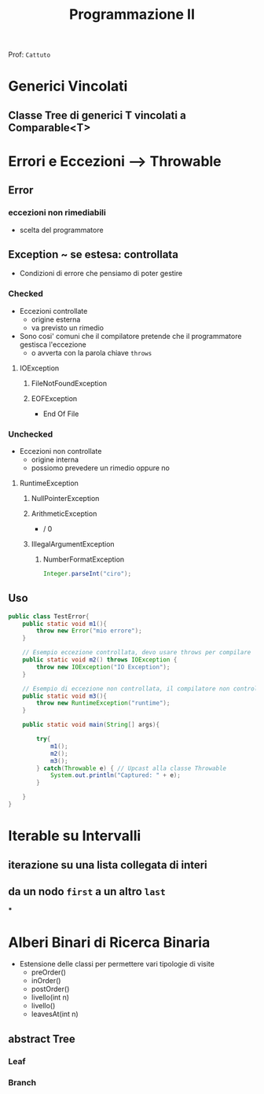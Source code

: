 :PROPERTIES:
:ID:       a25c2d74-9e94-4bfe-9b97-ca45ba6148a0
:END:
#+TITLE: Programmazione II
Prof: =Cattuto=
#+filetags: university

* Generici Vincolati

** Classe Tree di generici T vincolati a Comparable<T>

* Errori e Eccezioni --> Throwable

** Error

*** eccezioni non rimediabili
- scelta del programmatore


** Exception ~ se estesa: controllata

- Condizioni di errore che pensiamo di poter gestire

*** Checked

- Eccezioni controllate
  - origine esterna
  - va previsto un rimedio
- Sono cosi' comuni che il compilatore pretende che il programmatore gestisca l'eccezione
  - o avverta con la parola chiave ~throws~
 
**** IOException

***** FileNotFoundException

***** EOFException
- End Of File


*** Unchecked

- Eccezioni non controllate
  - origine interna
  - possiomo prevedere un rimedio oppure no

**** RuntimeException

***** NullPointerException

***** ArithmeticException
- / 0

***** IllegalArgumentException

****** NumberFormatException
#+NAME: Esempio
#+BEGIN_SRC java
Integer.parseInt("ciro");
#+END_SRC


** Uso

#+NAME: Uso di try e catch
#+BEGIN_SRC java
public class TestError{
    public static void m1(){
        throw new Error("mio errore");
    }

    // Esempio eccezione controllata, devo usare throws per compilare
    public static void m2() throws IOException {
        throw new IOException("IO Exception");
    }

    // Esempio di eccezione non controllata, il compilatore non controlla
    public static void m3(){
        throw new RuntimeException("runtime");
    }

    public static void main(String[] args){

        try{
            m1();
            m2();
            m3();
        } catch(Throwable e) { // Upcast alla classe Throwable
            System.out.println("Captured: " + e);
        }

    }
}
#+END_SRC

* Iterable su Intervalli

** iterazione su una lista collegata di interi

** da un nodo ~first~ a un altro ~last~

***

* Alberi Binari di Ricerca Binaria

- Estensione delle classi per permettere vari tipologie di visite
  - preOrder()
  - inOrder()
  - postOrder()
  - livello(int n)
  - livello()
  - leavesAt(int n)


** abstract Tree

*** Leaf

*** Branch
